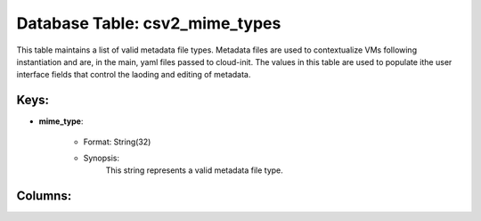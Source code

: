 .. File generated by /opt/cloudscheduler/utilities/schema_doc - DO NOT EDIT
..
.. To modify the contents of this file:
..   1. edit the template file ".../cloudscheduler/docs/schema_doc/tables/csv2_mime_types.yaml"
..   2. run the utility ".../cloudscheduler/utilities/schema_doc"
..

Database Table: csv2_mime_types
===============================

This table maintains a list of valid metadata file types. Metadata files
are used to contextualize VMs following instantiation and are, in the main,
yaml files passed to cloud-init. The values in this table are used
to populate ithe user interface fields that control the laoding and editing
of metadata.


Keys:
^^^^^^^^

* **mime_type**:

   * Format: String(32)
   * Synopsis:
      This string represents a valid metadata file type.


Columns:
^^^^^^^^

